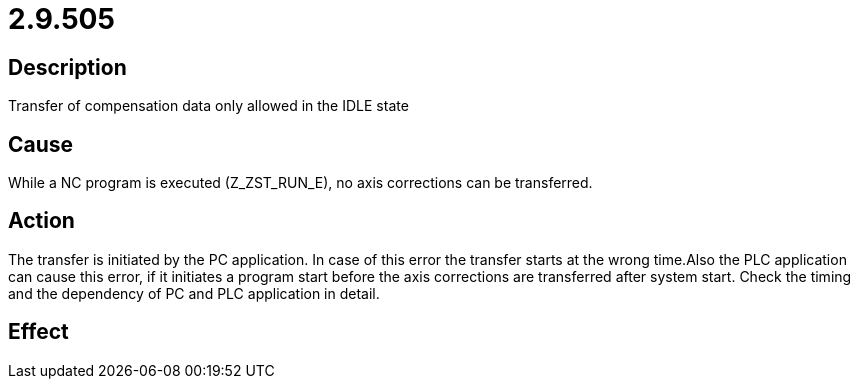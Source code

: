 = 2.9.505
:imagesdir: img

== Description
Transfer of compensation data only allowed in the IDLE state

== Cause
While a NC program is executed (Z_ZST_RUN_E), no axis corrections can be transferred.

== Action
The transfer is initiated by the PC application. In case of this error the transfer starts at the wrong time.Also the PLC application can cause this error, if it initiates a program start before the axis corrections are transferred after system start. Check the timing and the dependency of PC and PLC application in detail.

== Effect
 

